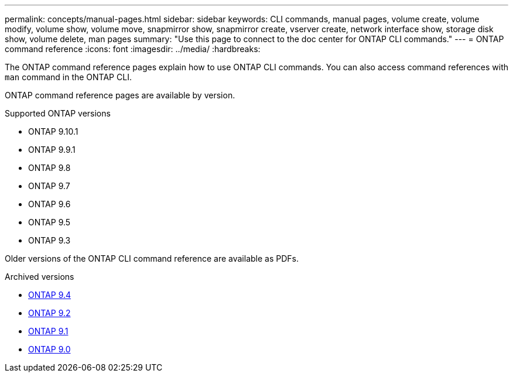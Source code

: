 ---
permalink: concepts/manual-pages.html
sidebar: sidebar
keywords: CLI commands, manual pages, volume create, volume modify, volume show, volume move, snapmirror show, snapmirror create, vserver create, network interface show, storage disk show, volume delete, man pages
summary: "Use this page to connect to the doc center for ONTAP CLI commands."
---
= ONTAP command reference
:icons: font
:imagesdir: ../media/
:hardbreaks:

[.lead]
The ONTAP command reference pages explain how to use ONTAP CLI commands. You can also access command references with `man` command in the ONTAP CLI. 

ONTAP command reference pages are available by version.

.Supported ONTAP versions
* ONTAP 9.10.1
* ONTAP 9.9.1
* ONTAP 9.8 
* ONTAP 9.7 
* ONTAP 9.6
* ONTAP 9.5
* ONTAP 9.3

Older versions of the ONTAP CLI command reference are available as PDFs.

.Archived versions
* link:https://library.netapp.com/ecm/ecm_download_file/ECMLP2843631[ONTAP 9.4^]
* link:https://library.netapp.com/ecm/ecm_download_file/ECMLP2573244[ONTAP 9.2^]
* link:https://library.netapp.com/ecm/ecm_download_file/ECMLP2573244[ONTAP 9.1^]
* link:https://library.netapp.com/ecm/ecm_download_file/ECMLP2492714[ONTAP 9.0^]

//update link

//issue #342, 26 jan 2022
